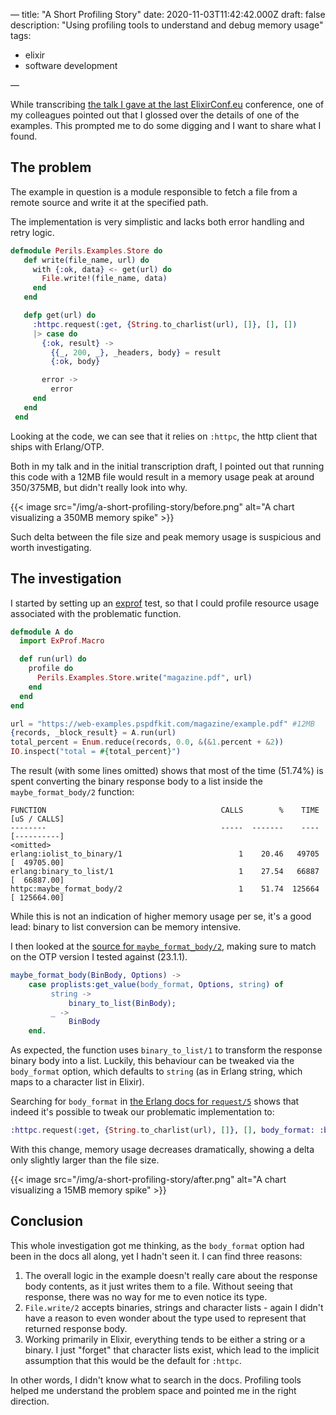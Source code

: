 ---
title: "A Short Profiling Story"
date: 2020-11-03T11:42:42.000Z
draft: false
description: "Using profiling tools to understand and debug memory usage"
tags:
  - elixir
  - software development
---

While transcribing
[[https://www.elixirconf.eu/talks/The-Perils-of-Large-Files/][the talk I
gave at the last ElixirConf.eu]] conference, one of my colleagues
pointed out that I glossed over the details of one of the examples. This
prompted me to do some digging and I want to share what I found.

** The problem
   :PROPERTIES:
   :CUSTOM_ID: the-problem
   :END:

The example in question is a module responsible to fetch a file from a
remote source and write it at the specified path.

The implementation is very simplistic and lacks both error handling and
retry logic.

#+BEGIN_SRC elixir
  defmodule Perils.Examples.Store do
     def write(file_name, url) do
       with {:ok, data} <- get(url) do
         File.write!(file_name, data)
       end
     end

     defp get(url) do
       :httpc.request(:get, {String.to_charlist(url), []}, [], [])
       |> case do
         {:ok, result} ->
           {{_, 200, _}, _headers, body} = result
           {:ok, body}

         error ->
           error
       end
     end
   end
#+END_SRC

Looking at the code, we can see that it relies on =:httpc=, the http
client that ships with Erlang/OTP.

Both in my talk and in the initial transcription draft, I pointed out
that running this code with a 12MB file would result in a memory usage
peak at around 350/375MB, but didn't really look into why.

{{< image src="/img/a-short-profiling-story/before.png" alt="A chart visualizing a 350MB memory spike" >}}

Such delta between the file size and peak memory usage is suspicious and
worth investigating.

** The investigation
   :PROPERTIES:
   :CUSTOM_ID: the-investigation
   :END:

I started by setting up an [[https://github.com/parroty/exprof][exprof]]
test, so that I could profile resource usage associated with the
problematic function.

#+BEGIN_SRC elixir
  defmodule A do
    import ExProf.Macro

    def run(url) do
      profile do
        Perils.Examples.Store.write("magazine.pdf", url)
      end
    end
  end

  url = "https://web-examples.pspdfkit.com/magazine/example.pdf" #12MB
  {records, _block_result} = A.run(url)
  total_percent = Enum.reduce(records, 0.0, &(&1.percent + &2))
  IO.inspect("total = #{total_percent}")
#+END_SRC

The result (with some lines omitted) shows that most of the time
(51.74%) is spent converting the binary response body to a list inside
the =maybe_format_body/2= function:

#+BEGIN_SRC
  FUNCTION                                       CALLS        %    TIME  [uS / CALLS]
  --------                                       -----  -------    ----  [----------]
  <omitted>
  erlang:iolist_to_binary/1                          1    20.46   49705  [  49705.00]
  erlang:binary_to_list/1                            1    27.54   66887  [  66887.00]
  httpc:maybe_format_body/2                          1    51.74  125664  [ 125664.00]
#+END_SRC

While this is not an indication of higher memory usage per se, it's a
good lead: binary to list conversion can be memory intensive.

I then looked at the
[[https://github.com/erlang/otp/blob/3f21ce1e6a5d6c548867fa4bc9a8c666c626ade1/lib/inets/src/http_client/httpc.erl#L655-L661][source
for =maybe_format_body/2=]], making sure to match on the OTP version I
tested against (23.1.1).

#+BEGIN_SRC erlang
  maybe_format_body(BinBody, Options) ->
      case proplists:get_value(body_format, Options, string) of
           string ->
               binary_to_list(BinBody);
           _ ->
               BinBody
      end.
#+END_SRC

As expected, the function uses =binary_to_list/1= to transform the
response binary body into a list. Luckily, this behaviour can be tweaked
via the =body_format= option, which defaults to =string= (as in Erlang
string, which maps to a character list in Elixir).

Searching for =body_format= in
[[http://erlang.org/doc/man/httpc.html#request-5][the Erlang docs for
=request/5=]] shows that indeed it's possible to tweak our problematic
implementation to:

#+BEGIN_SRC elixir
  :httpc.request(:get, {String.to_charlist(url), []}, [], body_format: :binary)
#+END_SRC

With this change, memory usage decreases dramatically, showing a delta
only slightly larger than the file size.

{{< image src="/img/a-short-profiling-story/after.png" alt="A chart visualizing a 15MB memory spike" >}}

** Conclusion
   :PROPERTIES:
   :CUSTOM_ID: conclusion
   :END:

This whole investigation got me thinking, as the =body_format= option
had been in the docs all along, yet I hadn't seen it. I can find three
reasons:

1. The overall logic in the example doesn't really care about the
   response body contents, as it just writes them to a file. Without
   seeing that response, there was no way for me to even notice its
   type.
2. =File.write/2= accepts binaries, strings and character lists - again
   I didn't have a reason to even wonder about the type used to
   represent that returned response body.
3. Working primarily in Elixir, everything tends to be either a string
   or a binary. I just "forget" that character lists exist, which lead
   to the implicit assumption that this would be the default for
   =:httpc=.

In other words, I didn't know what to search in the docs. Profiling
tools helped me understand the problem space and pointed me in the right
direction.
